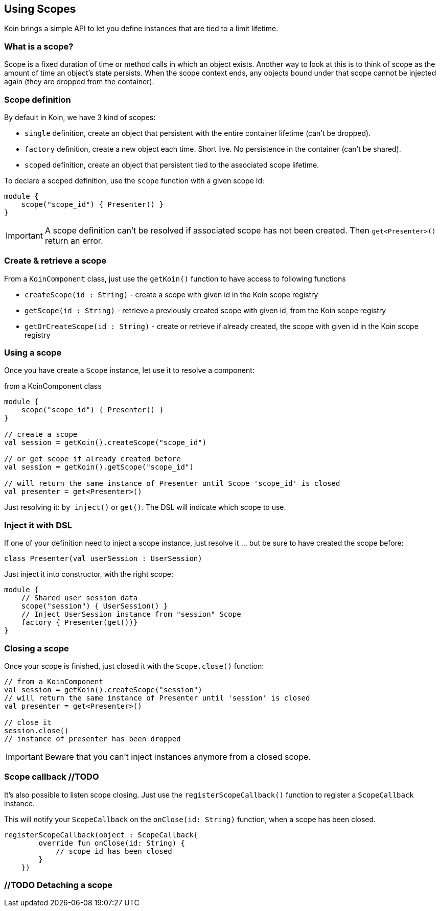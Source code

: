 == Using Scopes

Koin brings a simple API to let you define instances that are tied to a limit lifetime.

=== What is a scope?

Scope is a fixed duration of time or method calls in which an object exists.
Another way to look at this is to think of scope as the amount of time an object’s state persists.
When the scope context ends, any objects bound under that scope cannot be injected again (they are dropped from the container).

=== Scope definition

By default in Koin, we have 3 kind of scopes:

- `single` definition, create an object that persistent with the entire container lifetime (can't be dropped).
- `factory` definition, create a new object each time. Short live. No persistence in the container (can't be shared).
- `scoped` definition, create an object that persistent tied to the associated scope lifetime.

To declare a scoped definition, use the `scope` function with a given scope Id:

[source,kotlin]
----
module {
    scope("scope_id") { Presenter() }
}
----

[IMPORTANT]
====
A scope definition can't be resolved if associated scope has not been created. Then `get<Presenter>()` return an error.
====

=== Create & retrieve a scope

From a `KoinComponent` class, just use the `getKoin()` function to have access to following functions

- `createScope(id : String)` - create a scope with given id in the Koin scope registry
- `getScope(id : String)` - retrieve a previously created scope with given id, from the Koin scope registry
- `getOrCreateScope(id : String)` - create or retrieve if already created, the scope with given id in the Koin scope registry

=== Using a scope

Once you have create a `Scope` instance, let use it to resolve a component:

.from a KoinComponent class
[source,kotlin]
----
module {
    scope("scope_id") { Presenter() }
}

// create a scope
val session = getKoin().createScope("scope_id")

// or get scope if already created before
val session = getKoin().getScope("scope_id")

// will return the same instance of Presenter until Scope 'scope_id' is closed
val presenter = get<Presenter>()
----

Just resolving it: `by inject()` or `get()`. The DSL will indicate which scope to use.

=== Inject it with DSL

If one of your definition need to inject a scope instance, just resolve it ... but be sure to have created the scope before:

[source,kotlin]
----
class Presenter(val userSession : UserSession)
----

Just inject it into constructor, with the right scope:

[source,kotlin]
----
module {
    // Shared user session data
    scope("session") { UserSession() }
    // Inject UserSession instance from "session" Scope
    factory { Presenter(get())}
}
----

=== Closing a scope

Once your scope is finished, just closed it with the `Scope.close()` function:

[source,kotlin]
----
// from a KoinComponent
val session = getKoin().createScope("session")
// will return the same instance of Presenter until 'session' is closed
val presenter = get<Presenter>()

// close it
session.close()
// instance of presenter has been dropped
----

[IMPORTANT]
====
Beware that you can't inject instances anymore from a closed scope.
====

=== Scope callback //TODO

It's also possible to listen scope closing. Just use the `registerScopeCallback()` function to register a `ScopeCallback` instance.

This will notify your `ScopeCallback` on the `onClose(id: String)` function, when a scope has been closed.

[source,kotlin]
----
registerScopeCallback(object : ScopeCallback{
        override fun onClose(id: String) {
            // scope id has been closed
        }
    })
----

=== //TODO Detaching a scope

